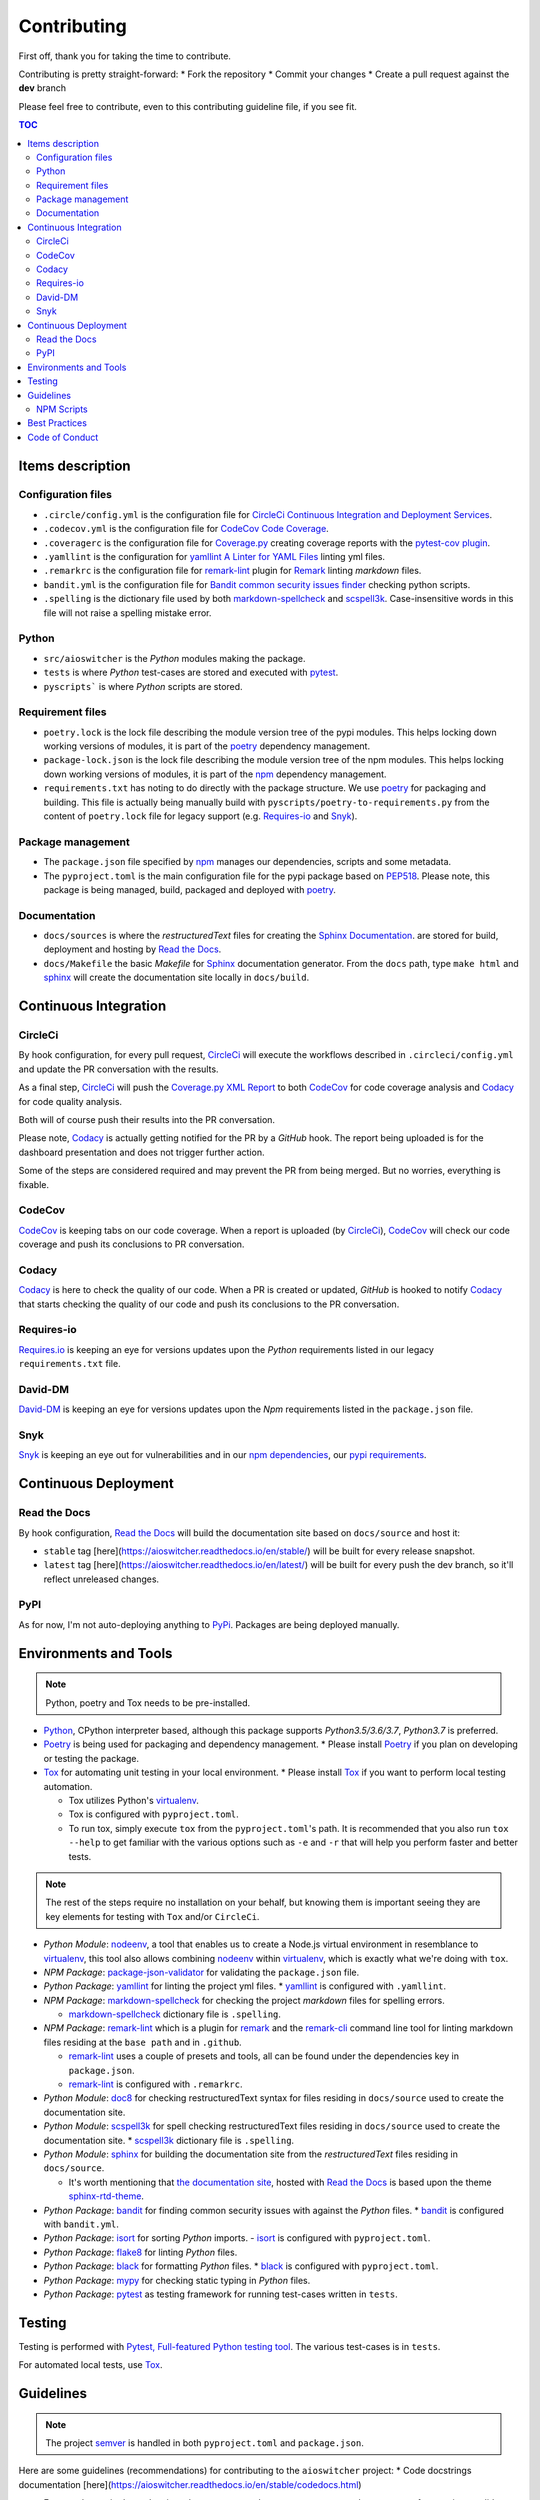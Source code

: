 Contributing
************

First off, thank you for taking the time to contribute.

Contributing is pretty straight-forward:
*   Fork the repository
*   Commit your changes
*   Create a pull request against the **dev** branch

Please feel free to contribute, even to this contributing guideline file, if you see fit.

.. contents:: TOC
   :local:
   :depth: 2

Items description
^^^^^^^^^^^^^^^^^

Configuration files
-------------------

*   ``.circle/config.yml`` is the configuration file for
    `CircleCi Continuous Integration and Deployment Services`_.

*   ``.codecov.yml`` is the configuration file for `CodeCov Code Coverage`_.

*   ``.coveragerc`` is the configuration file for `Coverage.py`_ creating coverage reports with the
    `pytest-cov plugin`_.

*   ``.yamllint`` is the configuration for `yamllint A Linter for YAML Files`_ linting yml files.

*   ``.remarkrc`` is the configuration file for `remark-lint`_ plugin for Remark_ linting
    *markdown* files.

*   ``bandit.yml`` is the configuration file for `Bandit common security issues finder`_ checking
    python scripts.

*   ``.spelling`` is the dictionary file used by both `markdown-spellcheck`_ and scspell3k_.
    Case-insensitive words in this file will not raise a spelling mistake error.

Python
------

*   ``src/aioswitcher`` is the *Python* modules making the package.
*   ``tests`` is where *Python* test-cases are stored and executed with pytest_.
*   ``pyscripts``` is where *Python* scripts are stored.

Requirement files
-----------------

*   ``poetry.lock`` is the lock file describing the module version tree of the pypi modules. This
    helps locking down working versions of modules, it is part of the poetry_ dependency
    management.

*   ``package-lock.json`` is the lock file describing the module version tree of the npm modules.
    This helps locking down working versions of modules, it is part of the npm_ dependency
    management.

*   ``requirements.txt`` has noting to do directly with the package structure. We use poetry_ for
    packaging and building. This file is actually being manually build with
    ``pyscripts/poetry-to-requirements.py`` from the content of ``poetry.lock`` file for legacy
    support (e.g. `Requires-io`_ and Snyk_).

Package management
------------------

*   The ``package.json`` file specified by npm_ manages our dependencies, scripts and some metadata.

*   The ``pyproject.toml`` is the main configuration file for the pypi package based on PEP518_.
    Please note, this package is being managed, build, packaged and deployed with poetry_.

Documentation
-------------

*   ``docs/sources`` is where the *restructuredText* files for creating the `Sphinx Documentation`_.
    are stored for build, deployment and hosting by `Read the Docs`_.

*   ``docs/Makefile`` the basic *Makefile* for Sphinx_ documentation generator. From the ``docs``
    path, type ``make html`` and sphinx_ will create the documentation site locally in ``docs/build``.

Continuous Integration
^^^^^^^^^^^^^^^^^^^^^^

CircleCi
--------

By hook configuration, for every pull request, CircleCi_ will execute the workflows described in
``.circleci/config.yml`` and update the PR conversation with the results.

As a final step, CircleCi_ will push the `Coverage.py XML Report`_ to both CodeCov_ for code
coverage analysis and Codacy_ for code quality analysis.

Both will of course push their results into the PR conversation.

Please note, Codacy_ is actually getting notified for the PR by a *GitHub* hook. The report being
uploaded is for the dashboard presentation and does not trigger further action.

Some of the steps are considered required and may prevent the PR from being merged.
But no worries, everything is fixable.

CodeCov
-------

CodeCov_ is keeping tabs on our code coverage. When a report is uploaded (by CircleCi_), CodeCov_
will check our code coverage and push its conclusions to PR conversation.

Codacy
------

Codacy_ is here to check the quality of our code. When a PR is created or updated, *GitHub* is
hooked to notify Codacy_ that starts checking the quality of our code and push its conclusions to
the PR conversation.

Requires-io
-----------

`Requires.io`_ is keeping an eye for versions updates upon the *Python* requirements listed in our
legacy ``requirements.txt`` file.

David-DM
--------

`David-DM`_ is keeping an eye for versions updates upon the *Npm* requirements listed in the
``package.json`` file.

Snyk
----

Snyk_ is keeping an eye out for vulnerabilities and in our `npm dependencies`_, our
`pypi requirements`_.

Continuous Deployment
^^^^^^^^^^^^^^^^^^^^^

Read the Docs
-------------

By hook configuration, `Read the Docs`_ will build the documentation site based on ``docs/source``
and host it:

*   ``stable`` tag [here](https://aioswitcher.readthedocs.io/en/stable/) will be built for every
    release snapshot.

*   ``latest`` tag [here](https://aioswitcher.readthedocs.io/en/latest/) will be built for every
    push the dev branch, so it'll reflect unreleased changes.

PyPI
----

As for now, I'm not auto-deploying anything to PyPi_. Packages are being deployed manually.

Environments and Tools
^^^^^^^^^^^^^^^^^^^^^^

.. note::
    Python, poetry and Tox needs to be pre-installed.

*   Python_, CPython interpreter based, although this package supports *Python3.5/3.6/3.7*,
    *Python3.7* is preferred.

*   Poetry_ is being used for packaging and dependency management.
    *   Please install Poetry_ if you plan on developing or testing the package.

*   Tox_ for automating unit testing in your local environment.
    *   Please install Tox_ if you want to perform local testing automation.

    *   Tox utilizes Python's virtualenv_.

    *   Tox is configured with ``pyproject.toml``.

    *   To run tox, simply execute ``tox`` from the ``pyproject.toml``'s path.
        It is recommended that you also run ``tox --help`` to get familiar with the various options
        such as ``-e`` and ``-r`` that will help you perform faster and better tests.

.. note::
    The rest of the steps require no installation on your behalf,
    but knowing them is important seeing they are key elements for testing with ``Tox`` and/or
    ``CircleCi``.

*   *Python Module*: nodeenv_, a tool that enables us to create a Node.js virtual environment in
    resemblance to virtualenv_, this tool also allows combining nodeenv_ within virtualenv_, which
    is exactly what we're doing with ``tox``.

*   *NPM Package*: `package-json-validator`_ for validating the ``package.json`` file.

*   *Python Package*: yamllint_ for linting the project yml files.
    *   yamllint_ is configured with ``.yamllint``.

*   *NPM Package*: `markdown-spellcheck`_ for checking the project *markdown* files for spelling
    errors.

    *   `markdown-spellcheck`_ dictionary file is ``.spelling``.

*   *NPM Package*: remark-lint_ which is a plugin for remark_ and the `remark-cli`_ command line
    tool for linting markdown files residing at the ``base path`` and in ``.github``.

    *   `remark-lint`_ uses a couple of presets and tools, all can be found under the dependencies
        key in ``package.json``.

    *   `remark-lint`_ is configured with ``.remarkrc``.

*   *Python Module*: doc8_ for checking restructuredText syntax for files residing in
    ``docs/source`` used to create the documentation site.

*   *Python Module*: scspell3k_ for spell checking restructuredText files residing in
    ``docs/source`` used to create the documentation site.
    *   scspell3k_ dictionary file is ``.spelling``.

*   *Python Module*: sphinx_ for building the documentation site from the *restructuredText* files
    residing in ``docs/source``.

    *   It's worth mentioning that `the documentation site`_, hosted with `Read the Docs`_ is based
        upon the theme `sphinx-rtd-theme`_.

*   *Python Package*: bandit_ for finding common security issues with against the *Python* files.
    *   bandit_ is configured with ``bandit.yml``.

*   *Python Package*: isort_ for sorting *Python* imports.
    -   isort_ is configured with ``pyproject.toml``.

*   *Python Package*: flake8_ for linting *Python* files.

*   *Python Package*: black_ for formatting *Python* files.
    *   black_ is configured with ``pyproject.toml``.

*   *Python Package*: mypy_ for checking static typing in *Python* files.

*   *Python Package*: pytest_ as testing framework for running test-cases written in ``tests``.

Testing
^^^^^^^

Testing is performed with `Pytest, Full-featured Python testing tool`_. The various test-cases is
in ``tests``.

For automated local tests, use Tox_.

Guidelines
^^^^^^^^^^

.. note::

    The project semver_ is handled in both ``pyproject.toml`` and ``package.json``.

Here are some guidelines (recommendations) for contributing to the ``aioswitcher`` project:
*   Code docstrings documentation [here](https://aioswitcher.readthedocs.io/en/stable/codedocs.html)

*   For any change in dependencies, please use ``pyscripts/poetry-to-requirements.py`` for
    creating a valid ``requirements.txt`` file and add it to your PR. This is also done
    automatically with the ``py37`` testenv in ``tox``.

*   While not all the test steps in ``CircleCi`` and in ``Tox`` are parallel to each other, most
    of them are, so tests failing with ``Tox`` will probably also fail with ``CircleCi``.

*   If writing *Python* code, please remember to [static type](https://www.python.org/dev/peps/pep-0484/).

*   You can run npm's script ``spell-md-interactive`` for handling all spelling mistakes before
    testing.
    You can also choose to run ``spell-md-report`` to print a full report instead of handling the
    spelling mistakes one-by-one.
    *   `markdown-spellcheck`_ dictionary is the file ``.spelling``.

NPM Scripts
-----------

Before using the scrips, you need to install the dependencies.
From the ``package.json`` file path, run ``npm install``,
Then you can execute the scripts from the same path.
*   ``npm run lint-md`` will run remark_ against *markdown* files.

*   ``npm run validate-pkg`` will run `package-json-validator`_ against the ``package.json`` file.

*   ``npm run spell-md-interactive`` will run `markdown-spellcheck`_ against *markdown* files in
    an interactive manner allowing us to select the appropriate action.

*   ``npm run spell-md-report`` will run `markdown-spellcheck`_ against *markdown* files and print
    the report to stdout.

Best Practices
^^^^^^^^^^^^^^

This project tries to follow the `CII Best Practices`_ guidelines.

That's not an easy task and I'm not sure achieving 100% is even possible for this specific
project.

At the time writing this, the project has achieved 14% (The writing of this file was actually
according one to those guidelines).

Any contribution bumping up this percentage will be gladly embraced.

Code of Conduct
^^^^^^^^^^^^^^^

The code of conduct can be found [here](https://aioswitcher.readthedocs.io/en/stable/conduct.html).

.. _bandit: https://pypi.org/project/bandit/
.. _bandit common security issues finder: https://github.com/PyCQA/bandit
.. _black: https://pypi.org/project/black/
.. _cii best practices: https://bestpractices.coreinfrastructure.org/en/projects/2889
.. _circleci: https://circleci.com/gh/TomerFi/aioswitcher/tree/dev
.. _circleci Continuous Integration and Deployment Services: https://circleci.com/gh/TomerFi/aioswitcher/tree/dev
.. _codacy: https://app.codacy.com/project/TomerFi/aioswitcher/dashboard
.. _codecov: https://codecov.io/gh/TomerFi/aioswitcher
.. _codecov code coverage: https://codecov.io/gh/TomerFi/aioswitcher
.. _coverage.py: https://coverage.readthedocs.io/en/v4.5.x/
.. _coverage.py xml report: https://coverage.readthedocs.io/en/v4.5.x/
.. _david-dm: https://david-dm.org/TomerFi/aioswitcher
.. _doc8: https://pypi.org/project/doc8/
.. _flake8: https://pypi.org/project/flake8/
.. _isort: https://pypi.org/project/isort/
.. _markdown-spellcheck: https://www.npmjs.com/package/markdown-spellcheck
.. _mypy: https://pypi.org/project/mypy/
.. _nodeenv: https://pypi.org/project/nodeenv/
.. _npm: https://docs.npmjs.com/files/package.json
.. _npm dependencies: https://snyk.io/test/github/TomerFi/aioswitcher?targetFile=package.json
.. _package-json-validator: https://www.npmjs.com/package/package-json-validator
.. _pep518: https://www.python.org/dev/peps/pep-0518/
.. _poetry: https://poetry.eustace.io/
.. _pypi: https://pypi.org/
.. _pypi requirements: https://snyk.io/test/github/TomerFi/aioswitcher?targetFile=requirements.txt
.. _pytest: https://pypi.org/project/pytest/
.. _pytest, full-featured python testing tool: https://docs.pytest.org/en/latest/
.. _pytest-cov plugin: https://pytest-cov.readthedocs.io/en/latest/
.. _python: https://www.python.org/
.. _read the docs: https://readthedocs.org/
.. _remark: https://remark.js.org/
.. _remark-cli: https://www.npmjs.com/package/remark-cli
.. _remark-lint: https://github.com/remarkjs/remark-lint
.. _requires.io: https://requires.io/github/TomerFi/aioswitcher/requirements/?branch=dev
.. _scspell3k: https://pypi.org/project/scspell3k/
.. _semver: https://semver.org/
.. _snyk: https://snyk.io
.. _sphinx: http://www.sphinx-doc.org/en/master/
.. _sphinx documentation: http://www.sphinx-doc.org/en/master/
.. _sphinx-rtd-theme: https://pypi.org/project/sphinx-rtd-theme/
.. _the documentation site: https://aioswitcher.readthedocs.io/en/stable/
.. _tox: https://tox.readthedocs.io/en/latest/
.. _virtualenv: https://pypi.org/project/virtualenv/
.. _yamllint: https://pypi.org/project/yamllint/
.. _yamllint A Linter for YAML Files: https://yamllint.readthedocs.io/en/stable/index.html
